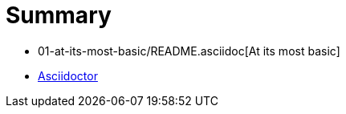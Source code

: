 Summary
=======

* 01-at-its-most-basic/README.asciidoc[At its most basic]
* http://asciidoctor.org[Asciidoctor]